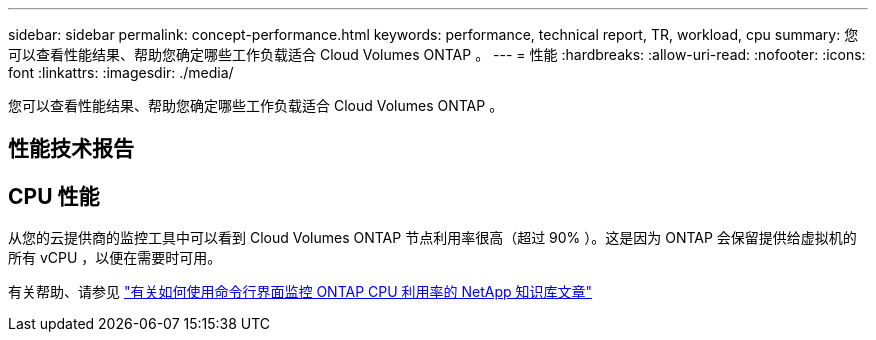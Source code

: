 ---
sidebar: sidebar 
permalink: concept-performance.html 
keywords: performance, technical report, TR, workload, cpu 
summary: 您可以查看性能结果、帮助您确定哪些工作负载适合 Cloud Volumes ONTAP 。 
---
= 性能
:hardbreaks:
:allow-uri-read: 
:nofooter: 
:icons: font
:linkattrs: 
:imagesdir: ./media/


[role="lead"]
您可以查看性能结果、帮助您确定哪些工作负载适合 Cloud Volumes ONTAP 。



== 性能技术报告

ifdef::aws[]

* 适用于 AWS 的 Cloud Volumes ONTAP
+
https://www.netapp.com/us/media/tr-4383.pdf["NetApp 技术报告 4383 ：使用应用程序工作负载在 Amazon Web Services 中对 Cloud Volumes ONTAP 进行性能特征描述"^]



endif::aws[]

ifdef::azure[]

* 适用于 Microsoft Azure 的 Cloud Volumes ONTAP
+
https://www.netapp.com/us/media/tr-4671.pdf["NetApp 技术报告 4671 ： Azure 中的 Cloud Volumes ONTAP 的性能特征与应用程序工作负载"^]



endif::azure[]

ifdef::gcp[]

* 适用于 Google Cloud 的 Cloud Volumes ONTAP
+
https://www.netapp.com/us/media/tr-4816.pdf["NetApp 技术报告 4816 ：《适用于 Google Cloud 的 Cloud Volumes ONTAP 性能特征》"^]



endif::gcp[]



== CPU 性能

从您的云提供商的监控工具中可以看到 Cloud Volumes ONTAP 节点利用率很高（超过 90% ）。这是因为 ONTAP 会保留提供给虚拟机的所有 vCPU ，以便在需要时可用。

有关帮助、请参见 https://kb.netapp.com/Advice_and_Troubleshooting/Data_Storage_Software/ONTAP_OS/Monitoring_CPU_utilization_before_an_ONTAP_upgrade["有关如何使用命令行界面监控 ONTAP CPU 利用率的 NetApp 知识库文章"^]
